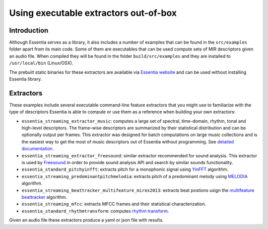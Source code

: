 .. highlight:: python

Using executable extractors out-of-box
======================================

Introduction
------------

Although Essentia serves as a library, it also includes a number of examples that can be found in
the ``src/examples`` folder apart from its main code. Some of them are executables that can be used compute
sets of MIR descriptors given an audio file. When compiled they will be found in the folder 
``build/src/examples`` and they are installed to ``/usr/local/bin`` (Linux/OSX).

The prebuilt static binaries for these extractors are available via `Essentia website <http://essentia.upf.edu/documentation/extractors/>`_ and can be used without installing Essentia library.

Extractors
----------

These examples include several executable command-line feature extractors that you might use to familiarize
with the type of descriptors Essentia is able to compute or use them as a reference when building your own extractors:

* ``essentia_streaming_extractor_music``: computes a large set of spectral, time-domain, rhythm, tonal and high-level descriptors. 
  The frame-wise descriptors are summarized by their statistical distribution and can be optionally output per frames. This extractor was designed for batch computations on large music collections and is the easiest way to get the most of music descriptors out of Essentia without programming. See `detailed documentation <streaming_extractor_music.html>`_.

* ``essentia_streaming_extractor_freesound``: similar extractor recommended for sound analysis. This extractor is used by `Freesound <http://freesound.org>`_ in order to provide sound analysis API and search by similar sounds functionality.

* ``essentia_standard_pitchyinfft``: extracts pitch for a monophonic signal using `YinFFT <reference/std_PitchYinFFT.html>`_ algorithm.

* ``essentia_streaming_predominantpitchmelodia``: extracts pitch of a predominant melody using `MELODIA <reference/std_PredominantMelody.html>`_ algorithm. 

* ``essentia_streaming_beattracker_multifeature_mirex2013``: extracts beat postions usign the `multifeature beattracker <reference/std_BeatTrackerMultiFeature.html>`_ algorithm.

* ``essentia_streaming_mfcc``: extracts MFCC frames and their statistical characterization.

* ``essentia_standard_rhythmtransform``: computes `rhythm transform <reference/std_RhythmTransform.html>`_.

Given an audio file these extractors produce a yaml or json file with results.
